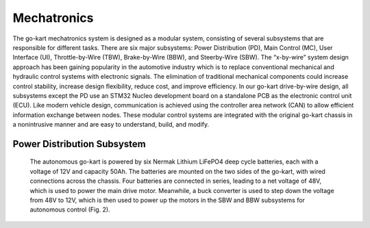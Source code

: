 Mechatronics 
=====


The go-kart mechatronics system is designed as a modular
system, consisting of several subsystems that are responsible
for different tasks. There are six major subsystems: Power
Distribution (PD), Main Control (MC), User Interface (UI),
Throttle-by-Wire (TBW), Brake-by-Wire (BBW), and Steerby-Wire (SBW). The “x-by-wire” system design approach has
been gaining popularity in the automotive industry which is to
replace conventional mechanical and hydraulic control systems
with electronic signals. The elimination of traditional
mechanical components could increase control stability, increase design flexibility, reduce cost, and improve efficiency. In our go-kart drive-by-wire design, all subsystems
except the PD use an STM32 Nucleo development board on
a standalone PCB as the electronic control unit (ECU). Like
modern vehicle design, communication is achieved using the
controller area network (CAN) to allow efficient information
exchange between nodes. These modular control systems
are integrated with the original go-kart chassis in a nonintrusive manner and are easy to understand, build, and modify.

Power Distribution Subsystem
-----------------------------

                    
                               The autonomous go-kart is powered by six Nermak Lithium
                               LiFePO4 deep cycle batteries, each with a voltage of 12V and
                               capacity 50Ah. The batteries are mounted on the two sides of
                               the go-kart, with wired connections across the chassis. Four
                               batteries are connected in series, leading to a net voltage of
                               48V, which is used to power the main drive motor. Meanwhile,
                               a buck converter is used to step down the voltage from 48V to
                               12V, which is then used to power up the motors in the SBW
                               and BBW subsystems for autonomous control (Fig. 2).

